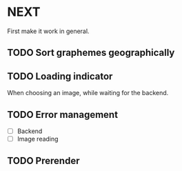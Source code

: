 * NEXT

First make it work in general.

** TODO Sort graphemes geographically

** TODO Loading indicator

When choosing an image, while waiting for the backend.

** TODO Error management

- [ ] Backend
- [ ] Image reading

** TODO Prerender
